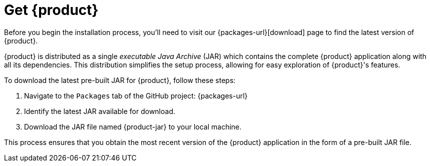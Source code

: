 = Get {product}

Before you begin the installation process, you'll need to visit our {packages-url}[download] page to find the latest version of {product}.

{product} is distributed as a single _executable Java Archive_ (JAR) which contains the complete {product} application along with all its dependencies.
This distribution simplifies the setup process, allowing for easy exploration of {product}'s features.

To download the latest pre-built JAR for {product}, follow these steps:

. Navigate to the `Packages` tab of the GitHub project: {packages-url}
. Identify the latest JAR available for download.
. Download the JAR file named {product-jar} to your local machine.

This process ensures that you obtain the most recent version of the {product} application in the form of a pre-built JAR file.